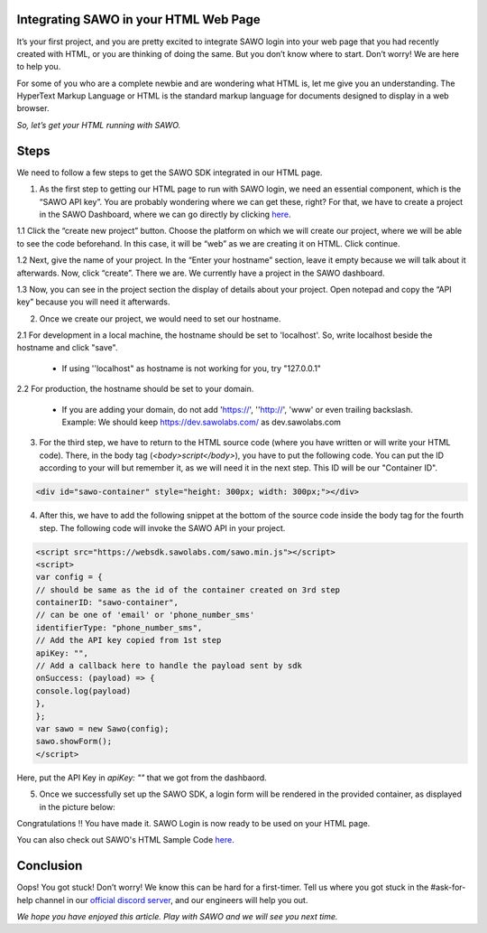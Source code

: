 Integrating SAWO in your HTML Web Page
======================================

It’s your first project, and you are pretty excited to integrate SAWO login into your web page that you had recently created with HTML, or you are thinking of doing the same. But you don’t know where to start. Don’t worry! We are here to help you.

For some of you who are a complete newbie and are wondering what HTML is, let me give you an understanding. The HyperText Markup Language or HTML is the standard markup language for documents designed to display in a web browser.

*So, let’s get your HTML running with SAWO.*

Steps
=====

We need to follow a few steps to get the SAWO SDK integrated in our HTML page.

1. As the first step to getting our HTML page to run with SAWO login, we need an essential component, which is the “SAWO API key”. You are probably wondering where we can get these, right? For that, we have to create a project in the SAWO Dashboard, where we can go directly by clicking `here <https://dev.sawolabs.com/>`__.

1.1 Click the “create new project” button. Choose the platform on which we will create our project, where we will be able to see the code beforehand. In this case, it will be “web” as we are creating it on HTML. Click continue.

.. image:: ../images/SAWO%201.png

1.2 Next, give the name of your project. In the “Enter your hostname” section, leave it empty because we will talk about it afterwards. Now, click “create”. There we are. We currently have a project in the SAWO dashboard.

.. image:: ../images/SAWO%203.png

1.3 Now, you can see in the project section the display of details about your project. Open notepad and copy the “API key” because you will need it afterwards.

.. image:: ../images/SAWO%204.png

2. Once we create our project, we would need to set our hostname.

2.1 For development in a local machine, the hostname should be set to 'localhost'. So, write localhost beside the hostname and click "save". 

     - If using ''localhost" as hostname is not working for you, try "127.0.0.1"
.. image:: ../images/SAWO%205.png

2.2 For production, the hostname should be set to your domain.

     - If you are adding your domain, do not add 'https://', ''http://', 'www' or even trailing backslash. Example: We should keep https://dev.sawolabs.com/ as dev.sawolabs.com
.. image:: ../images/SAWO%206.png

3. For the third step, we have to return to the HTML source code (where you have written or will write your HTML code). There, in the body tag (*<body>script</body>*), you have to put the following code. You can put the ID according to your will but remember it, as we will need it in the next step. This ID will be our "Container ID".

.. code-block:: none
    
    <div id="sawo-container" style="height: 300px; width: 300px;"></div>
    
4. After this, we have to add the following snippet at the bottom of the source code inside the body tag for the fourth step. The following code will invoke the SAWO API in your project.  

.. code-block:: none

          <script src="https://websdk.sawolabs.com/sawo.min.js"></script>
          <script>
          var config = {
          // should be same as the id of the container created on 3rd step
          containerID: "sawo-container",
          // can be one of 'email' or 'phone_number_sms'
          identifierType: "phone_number_sms",
          // Add the API key copied from 1st step
          apiKey: "",
          // Add a callback here to handle the payload sent by sdk
          onSuccess: (payload) => {
          console.log(payload)
          },
          };
          var sawo = new Sawo(config);
          sawo.showForm();
          </script>
          
Here, put the API Key in *apiKey: ""* that we got from the dashbaord.          

5. Once we successfully set up the SAWO SDK, a login form will be rendered in the provided container, as displayed in the picture below:

.. image:: ../images/Untitled%20(10).png

Congratulations !! You have made it. SAWO Login is now ready to be used on your HTML page.

You can also check out SAWO's HTML Sample Code `here <https://github.com/sawolabs/html-example>`__.

Conclusion
==========

Oops! You got stuck! Don’t worry! We know this can be hard for a first-timer. Tell us where you got stuck in the #ask-for-help channel in our `official discord server <https://discord.com/invite/TpnCfMUE5P>`__, and our engineers will help you out.

*We hope you have enjoyed this article. Play with SAWO and we will see you next time.*
    
